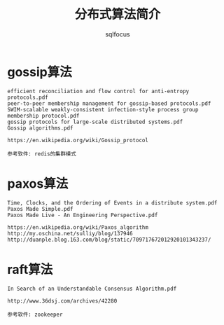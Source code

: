 #+TITLE: 分布式算法简介
#+AUTHOR: sqlfocus

* gossip算法
  #+BEGIN_EXAMPLE
    efficient reconciliation and flow control for anti-entropy protocols.pdf
    peer-to-peer membership management for gossip-based protocols.pdf
    SWIM-scalable weakly-consistent infection-style process group membership protocol.pdf
    gossip protocols for large-scale distributed systems.pdf
    Gossip algorithms.pdf

    https://en.wikipedia.org/wiki/Gossip_protocol

    参考软件: redis的集群模式
  #+END_EXAMPLE

* paxos算法
  #+BEGIN_EXAMPLE
    Time, Clocks, and the Ordering of Events in a distribute system.pdf
    Paxos Made Simple.pdf
    Paxos Made Live - An Engineering Perspective.pdf

    https://en.wikipedia.org/wiki/Paxos_algorithm
    http://my.oschina.net/sulliy/blog/137946
    http://duanple.blog.163.com/blog/static/709717672012920101343237/
  #+END_EXAMPLE

* raft算法
  #+BEGIN_EXAMPLE
    In Search of an Understandable Consensus Algorithm.pdf

    http://www.36dsj.com/archives/42280

    参考软件: zookeeper
  #+END_EXAMPLE


